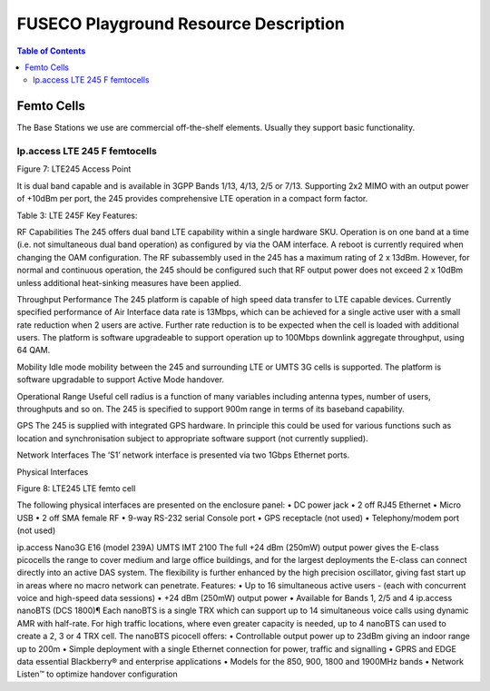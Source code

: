 .. _resourcedetails-label:

```````````````````````````````
FUSECO Playground Resource Description
```````````````````````````````

.. contents:: Table of Contents

Femto Cells
===========
	
The Base Stations we use are commercial off-the-shelf elements. Usually they support basic functionality.

Ip.access LTE 245 F femtocells
^^^^^^^^^^^^^^^^^^^^^^^^^^^^^^
 
Figure 7: LTE245 Access Point

It is dual band capable and is available in 3GPP Bands 1/13, 4/13, 2/5 or 7/13. Supporting 2x2 MIMO with an output power of +10dBm per port, the 245 provides comprehensive LTE operation in a compact form factor.

Table 3: LTE 245F Key Features:

========================= 		======================================================
Features						Details
========================= 		======================================================
3GPP Compliance					Compliant to 3GPP Rel 8.9.0
Number of RF Carriers			Single Carrier
3GPP Band Support				3GPP Band Support Dual Band 1/13, 4/13, 2/5 or 7/13.
Bandwidth						10MHz
MIMO							2x2 MIMO-Single User Downlink only
RF Average Output Power			2 x 10dBm
Modulation/Coding				16QAM U/L and D/L
Max Data Rate Throughput 		13Mbps	Max Data Rate Throughput 13Mbps
Simultaneous # Active Users 	4
Simultaneous # Idle Users		64
Network Interfaces				S1 over IP
Electrical Supply				12V @ 5.5A from external power brick
========================= 		======================================================

RF Capabilities
The 245 offers dual band LTE capability within a single hardware SKU. Operation is on one band at a time (i.e. not simultaneous dual band operation) as configured by via the OAM interface. A reboot is currently required when changing the OAM configuration.
The RF subassembly used in the 245 has a maximum rating of 2 x 13dBm. However, for normal and continuous operation, the 245 should be configured such that RF output power does not exceed 2 x 10dBm unless additional heat-sinking measures have been applied.

Throughput Performance
The 245 platform is capable of high speed data transfer to LTE capable devices. Currently specified performance of Air Interface data rate is 13Mbps, which can be achieved for a single active user with a small rate reduction when 2 users are active. Further rate reduction is to be expected when the cell is loaded with additional users. The platform is software upgradeable to support operation up to 100Mbps downlink aggregate throughput, using 64 QAM.

Mobility
Idle mode mobility between the 245 and surrounding LTE or UMTS 3G cells is supported. The platform is software upgradable to support Active Mode handover.

Operational Range
Useful cell radius is a function of many variables including antenna types, number of users, throughputs and so on. The 245 is specified to support 900m range in terms of its baseband capability.

GPS
The 245 is supplied with integrated GPS hardware. In principle this could be used for various functions such as location and synchronisation subject to appropriate software support (not currently supplied).

Network Interfaces
The ‘S1’ network interface is presented via two 1Gbps Ethernet ports.

Physical Interfaces
 
Figure 8: LTE245 LTE femto cell

The following physical interfaces are presented on the enclosure panel:
•	DC power jack
•	2 off RJ45 Ethernet
•	Micro USB
•	2 off SMA female RF
•	9-way RS-232 serial Console port
•	GPS receptacle (not used)
•	Telephony/modem port (not used)


 
ip.access Nano3G E16 (model 239A) UMTS IMT 2100
The full +24 dBm (250mW) output power gives the E-class picocells the range to cover medium and large office buildings, and for the largest deployments the E-class can connect directly into an active DAS system. The flexibility is further enhanced by the high precision oscillator, giving fast start up in areas where no macro network can penetrate.
Features:
•	Up to 16 simultaneous active users - (each with concurrent voice and high-speed data sessions)
•	+24 dBm (250mW) output power
•	Available for Bands 1, 2/5 and 4
ip.access nanoBTS (DCS 1800)¶
Each nanoBTS is a single TRX which can support up to 14 simultaneous voice calls using dynamic AMR with half-rate. For high traffic locations, where even greater capacity is needed, up to 4 nanoBTS can used to create a 2, 3 or 4 TRX cell. The nanoBTS picocell offers:
•	Controllable output power up to 23dBm giving an indoor range up to 200m
•	Simple deployment with a single Ethernet connection for power, traffic and signalling
•	GPRS and EDGE data essential Blackberry® and enterprise applications
•	Models for the 850, 900, 1800 and 1900MHz bands
•	Network Listen™ to optimize handover configuration

